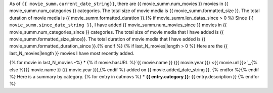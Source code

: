 As of ``{{ movie_summ.current_date_string}}``, there are {{ movie_summ.num_movies }} movies in {{ movie_summ.num_categories }} categories. The total size of movie media is {{ movie_summ.formatted_size }}. The total duration of movie media is {{ movie_summ.formatted_duration }}.{% if movie_summ.len_datas_since > 0 %}
Since ``{{ movie_summ.since_date_string }}``, I have added {{ movie_summ.num_movies_since }} movies in {{ movie_summ.num_categories_since }} categories. The total size of movie media that I have added is {{ movie_summ.formatted_size_since}}. The total duration of movie media that I have added is {{ movie_summ.formatted_duration_since }}.{% endif %}
{% if last_N_movies|length > 0 %}
Here are the {{ last_N_movies|length }} movies I have most recently added.

{% for movie in last_N_movies -%}
* {% if movie.hasURL %}`{{ movie.name }} ({{ movie.year }}) <{{ movie.url }}>`_,{% else %}{{ movie.name }} ({{ movie.year }}),{% endif %} added on {{ movie.added_date_string }}.
{% endfor %}{% endif %}
Here is a summary by category.
{% for entry in catmovs %}
* **{{ entry.category }}**: {{ entry.description }}
{% endfor %}
